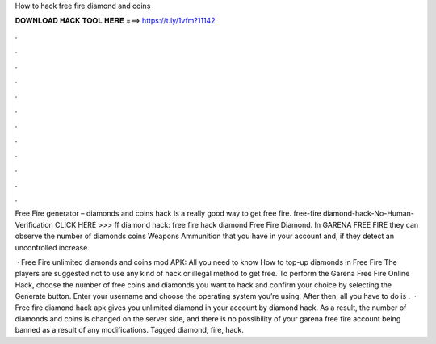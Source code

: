 How to hack free fire diamond and coins



𝐃𝐎𝐖𝐍𝐋𝐎𝐀𝐃 𝐇𝐀𝐂𝐊 𝐓𝐎𝐎𝐋 𝐇𝐄𝐑𝐄 ===> https://t.ly/1vfm?11142



.



.



.



.



.



.



.



.



.



.



.



.

Free Fire generator – diamonds and coins hack Is a really good way to get free fire. free-fire diamond-hack-No-Human-Verification CLICK HERE >>>  ff diamond hack: free fire hack diamond Free Fire Diamond. In GARENA FREE FIRE they can observe the number of diamonds coins Weapons Ammunition that you have in your account and, if they detect an uncontrolled increase.

 · Free Fire unlimited diamonds and coins mod APK: All you need to know How to top-up diamonds in Free Fire The players are suggested not to use any kind of hack or illegal method to get free. To perform the Garena Free Fire Online Hack, choose the number of free coins and diamonds you want to hack and confirm your choice by selecting the Generate button. Enter your username and choose the operating system you’re using. After then, all you have to do is .  · Free fire diamond hack apk gives you unlimited diamond in your account by diamond hack. As a result, the number of diamonds and coins is changed on the server side, and there is no possibility of your garena free fire account being banned as a result of any modifications. Tagged diamond, fire, hack.
